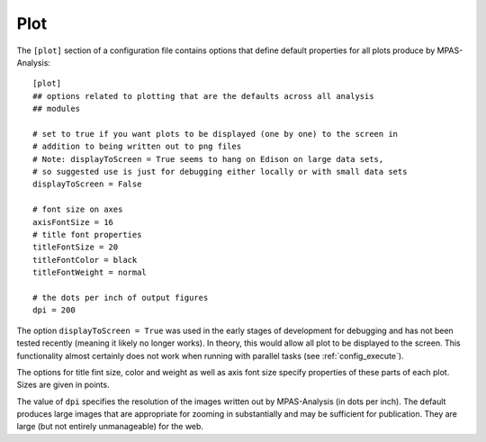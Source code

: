 .. _config_plot:

Plot
====

The ``[plot]`` section of a configuration file contains options that define
default properties for all plots produce by MPAS-Analysis::

  [plot]
  ## options related to plotting that are the defaults across all analysis
  ## modules

  # set to true if you want plots to be displayed (one by one) to the screen in
  # addition to being written out to png files
  # Note: displayToScreen = True seems to hang on Edison on large data sets,
  # so suggested use is just for debugging either locally or with small data sets
  displayToScreen = False

  # font size on axes
  axisFontSize = 16
  # title font properties
  titleFontSize = 20
  titleFontColor = black
  titleFontWeight = normal

  # the dots per inch of output figures
  dpi = 200


The option ``displayToScreen = True`` was used in the early stages of
development for debugging and has not been tested recently (meaning it likely
no longer works).  In theory, this would allow all plot to be displayed to
the screen.  This functionality almost certainly does not work when running
with parallel tasks (see :ref:`config_execute`).

The options for title fint size, color and weight as well as axis font size
specify properties of these parts of each plot.  Sizes are given in points.

The value of ``dpi`` specifies the resolution of the images written out by
MPAS-Analysis (in dots per inch).  The default produces large images that
are appropriate for zooming in substantially and may be sufficient for
publication.  They are large (but not entirely unmanageable) for the web.
